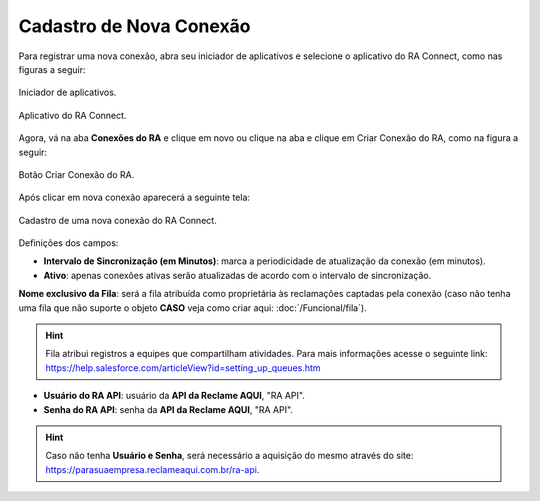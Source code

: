 
#################
Cadastro de Nova Conexão
#################

Para registrar uma nova conexão, abra seu iniciador de aplicativos e selecione o aplicativo do RA Connect, como nas figuras a seguir:

.. figure:: img/iniciadorAplicativos.png
    :alt: Solidity logo
    :align: center
    
    Iniciador de aplicativos.

.. figure:: img/aplicativoRAConnect.png
    :alt: Solidity logo
    :align: center
    
    Aplicativo do RA Connect.

Agora, vá na aba **Conexões do RA** e clique em novo ou clique na aba e clique em Criar Conexão do RA, como na figura a seguir:

.. figure:: img/criarConexao.png
    :alt: Solidity logo
    :align: center
    
    Botão Criar Conexão do RA.

Após clicar em nova conexão aparecerá a seguinte tela:

.. figure:: img/cadastroConexao.png
    :alt: Solidity logo
    :align: center
    
    Cadastro de uma nova conexão do RA Connect.

Definições dos campos:

*   **Intervalo de Sincronização (em Minutos)**: marca a periodicidade de atualização da conexão (em minutos). 

*   **Ativo**: apenas conexões ativas serão atualizadas de acordo com o intervalo de sincronização. 

**Nome exclusivo da Fila**: será a fila atribuída como proprietária às reclamações captadas pela conexão (caso não tenha uma fila que não suporte o objeto **CASO** veja como criar aqui: :doc:`/Funcional/fila`).

.. Hint:: Fila atribui registros a equipes que compartilham atividades. Para mais informações acesse o seguinte link: https://help.salesforce.com/articleView?id=setting_up_queues.htm

*   **Usuário do RA API**: usuário da **API da Reclame AQUI**, "RA API". 

*   **Senha do RA API**: senha da **API da Reclame AQUI**, "RA API". 

.. Hint:: Caso não tenha **Usuário e Senha**, será necessário a aquisição do mesmo através do site: https://parasuaempresa.reclameaqui.com.br/ra-api.